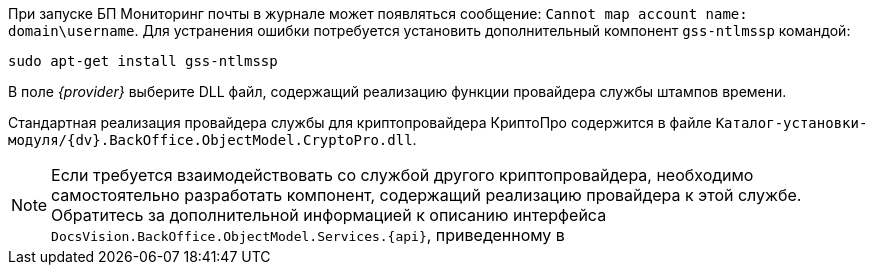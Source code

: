 // tag::mail-mon[]
При запуске БП Мониторинг почты в журнале может появляться сообщение: `Cannot map account name: domain\username`. Для устранения ошибки потребуется установить дополнительный компонент `gss-ntlmssp` командой:

 sudo apt-get install gss-ntlmssp

// end::mail-mon[]

//tag::provider[]
В поле _{provider}_ выберите DLL файл, содержащий реализацию функции провайдера службы штампов времени.

Стандартная реализация провайдера службы для криптопровайдера КриптоПро содержится в файле `Каталог-установки-модуля/{dv}.BackOffice.ObjectModel.CryptoPro.dll`.

NOTE: Если требуется взаимодействовать со службой другого криптопровайдера, необходимо самостоятельно разработать компонент, содержащий реализацию провайдера к этой службе. Обратитесь за дополнительной информацией к описанию интерфейса `DocsVision.BackOffice.ObjectModel.Services.{api}`, приведенному в
//end::provider[]